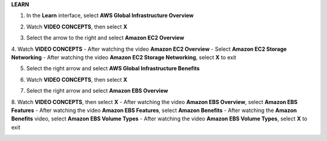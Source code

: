**LEARN**

.. image:: picture/A2_Learn.png  
   :align: center  
   :width: 700px

1. In the **Learn** interface, select **AWS Global Infrastructure Overview**

.. image:: picture/0001-learn.png  
   :align: center  
   :width: 700px

2. Watch **VIDEO CONCEPTS**, then select **X**

.. image:: picture/00022-learn.png  
   :align: center  
   :width: 700px

3. Select the arrow to the right and select **Amazon EC2 Overview**

.. image:: picture/00033-learn.png  
   :align: center  
   :width: 700px

4. Watch **VIDEO CONCEPTS**
- After watching the video **Amazon EC2 Overview**
- Select **Amazon EC2 Storage Networking**
- After watching the video **Amazon EC2 Storage Networking**, select **X** to exit 

.. image:: picture/00044-learn.png  
   :align: center  
   :width: 700px

5. Select the right arrow and select **AWS Global Infrastructure Benefits**

.. image:: picture/00055-learn.png  
   :align: center  
   :width: 700px

6. Watch **VIDEO CONCEPTS**, then select **X**

.. image:: picture/00066-learn.png  
   :align: center  
   :width: 700px

7. Select the right arrow and select **Amazon EBS Overview**

.. image:: picture/00077-learn.png  
   :align: center  
   :width: 700px
   
8. Watch **VIDEO CONCEPTS**, then select **X**
- After watching the video **Amazon EBS Overview**, select **Amazon EBS Features**
- After watching the video **Amazon EBS Features**, select **Amazon Benefits**
- After watching the **Amazon Benefits** video, select **Amazon EBS Volume Types**
- After watching the video **Amazon EBS Volume Types**, select **X** to exit   

.. image:: picture/00088-learn.png  
   :align: center  
   :width: 700px   
   
